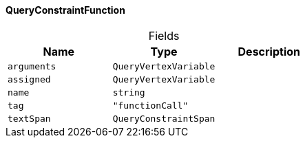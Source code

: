 [#_QueryConstraintFunction]
==== QueryConstraintFunction

[caption=""]
.Fields
// tag::properties[]
[cols=",,"]
[options="header"]
|===
|Name |Type |Description
a| `arguments` a| `QueryVertexVariable` a| 
a| `assigned` a| `QueryVertexVariable` a| 
a| `name` a| `string` a| 
a| `tag` a| `"functionCall"` a| 
a| `textSpan` a| `QueryConstraintSpan` a| 
|===
// end::properties[]

